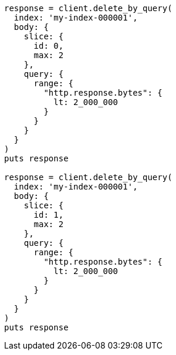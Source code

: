 [source, ruby]
----
response = client.delete_by_query(
  index: 'my-index-000001',
  body: {
    slice: {
      id: 0,
      max: 2
    },
    query: {
      range: {
        "http.response.bytes": {
          lt: 2_000_000
        }
      }
    }
  }
)
puts response

response = client.delete_by_query(
  index: 'my-index-000001',
  body: {
    slice: {
      id: 1,
      max: 2
    },
    query: {
      range: {
        "http.response.bytes": {
          lt: 2_000_000
        }
      }
    }
  }
)
puts response
----
